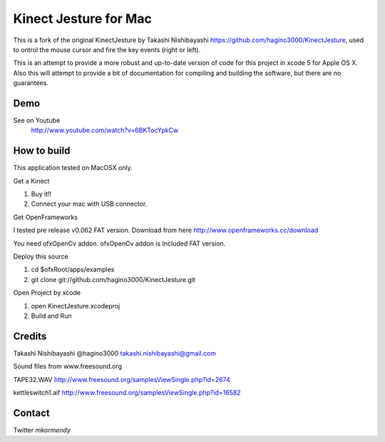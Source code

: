 Kinect Jesture for Mac
======================

This is a fork of the original KinectJesture by Takashi Nishibayashi https://github.com/hagino3000/KinectJesture, used to ontrol the mouse cursor and fire the key events (right or left).

This is an attempt to provide a more robust and up-to-date version of code for this project in xcode 5 for Apple OS X.
Also this will attempt to provide a bit of documentation for compiling and building the software, but there are no guarantees.

Demo
----
See on Youtube
  http://www.youtube.com/watch?v=6BKTocYpkCw
  

How to build
------------
This application tested on MacOSX only.

Get a Kinect

1. Buy it!!
2. Connect your mac with USB connector.

Get OpenFrameworks

I tested pre release v0.062 FAT version.
Download from here http://www.openframeworks.cc/download

You need ofxOpenCv addon. 
ofxOpenCv addon is Included FAT version.

Deploy this source

1. cd $ofxRoot/apps/examples
2. git clone git://github.com/hagino3000/KinectJesture.git 

Open Project by xcode

1. open KinectJesture.xcodeproj
2. Build and Run

Credits
-------
Takashi Nishibayashi
@hagino3000
takashi.nishibayashi@gmail.com

Sound files from www.freesound.org

TAPE32.WAV
http://www.freesound.org/samplesViewSingle.php?id=2674

kettleswitch1.aif
http://www.freesound.org/samplesViewSingle.php?id=16582
  
Contact
-------
Twitter `mkormendy`
